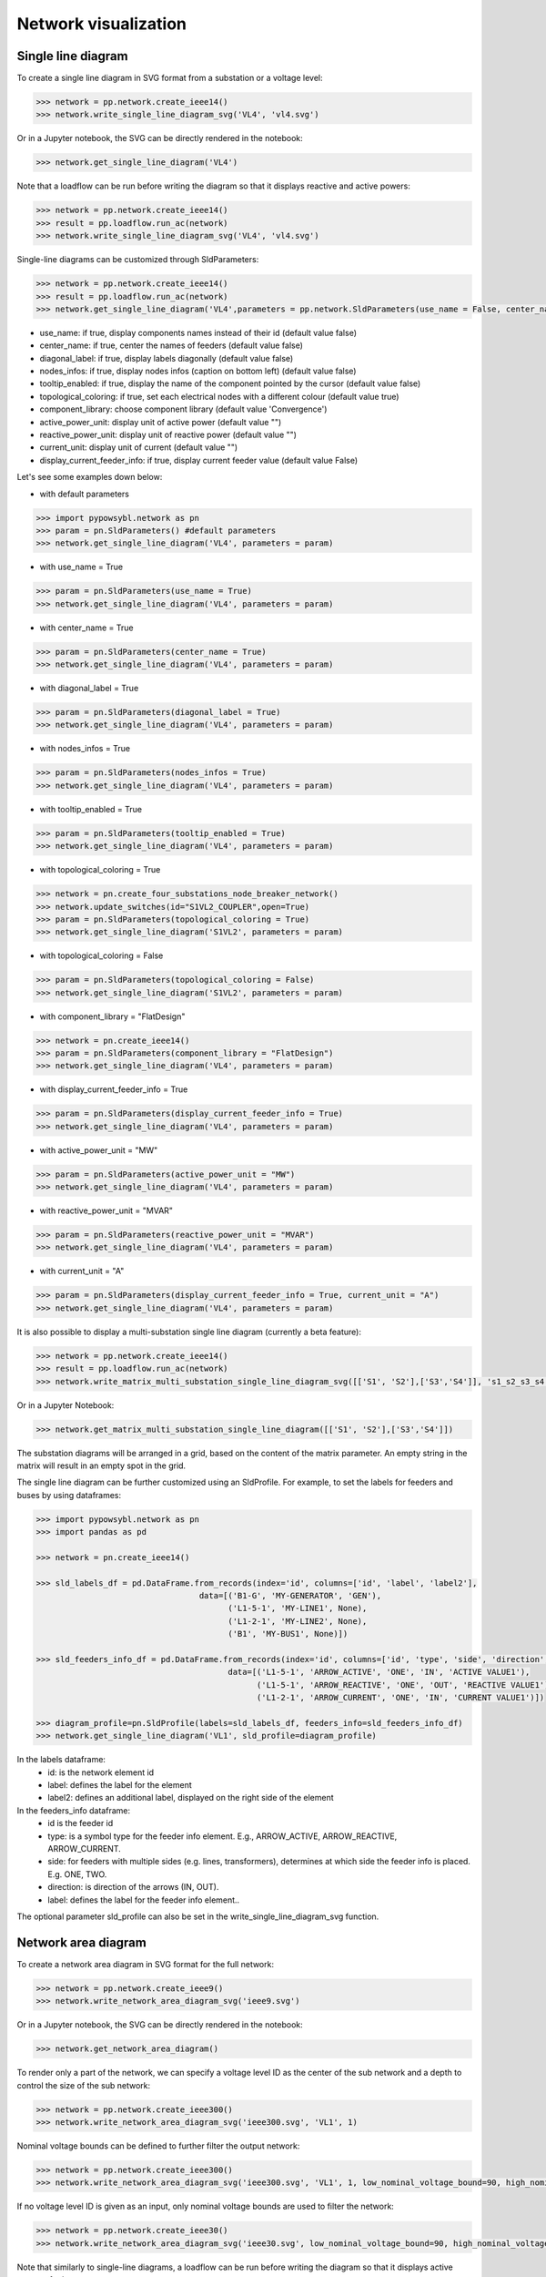 Network visualization
=====================

Single line diagram
-------------------

To create a single line diagram in SVG format from a substation or a voltage level:

.. code-block:: python

    >>> network = pp.network.create_ieee14()
    >>> network.write_single_line_diagram_svg('VL4', 'vl4.svg')

Or in a Jupyter notebook, the SVG can be directly rendered in the notebook:

.. code-block:: python

    >>> network.get_single_line_diagram('VL4')

Note that a loadflow can be run before writing the diagram so that it displays reactive and active powers:

.. code-block:: python

    >>> network = pp.network.create_ieee14()
    >>> result = pp.loadflow.run_ac(network)
    >>> network.write_single_line_diagram_svg('VL4', 'vl4.svg')

.. image:: ../_static/images/ieee14_vl4.svg
   :class: forced-white-background

Single-line diagrams can be customized through SldParameters:

.. code-block:: python

    >>> network = pp.network.create_ieee14()
    >>> result = pp.loadflow.run_ac(network)
    >>> network.get_single_line_diagram('VL4',parameters = pp.network.SldParameters(use_name = False, center_name = False, diagonal_label = False, nodes_infos = False, tooltip_enabled = False, topological_coloring = True, component_library = 'Convergence'))

- use_name: if true, display components names instead of their id (default value false)
- center_name: if true, center the names of feeders (default value false)
- diagonal_label: if true, display labels diagonally (default value false)
- nodes_infos: if true, display nodes infos (caption on bottom left) (default value false)
- tooltip_enabled: if true, display the name of the component pointed by the cursor (default value false)
- topological_coloring: if true, set each electrical nodes with a different colour (default value true)
- component_library: choose component library (default value 'Convergence')
- active_power_unit: display unit of active power (default value "")
- reactive_power_unit: display unit of reactive power (default value "")
- current_unit: display unit of current (default value "")
- display_current_feeder_info: if true, display current feeder value (default value False)


Let's see some examples down below:

- with default parameters

.. code-block:: python

    >>> import pypowsybl.network as pn
    >>> param = pn.SldParameters() #default parameters
    >>> network.get_single_line_diagram('VL4', parameters = param)

.. image:: ../_static/images/ieee14_SldParam_default.svg
   :class: forced-white-background

- with use_name = True

.. code-block:: python

    >>> param = pn.SldParameters(use_name = True)
    >>> network.get_single_line_diagram('VL4', parameters = param)

.. image:: ../_static/images/ieee14_SldParam_usename.svg
   :class: forced-white-background

- with center_name = True

.. code-block:: python

    >>> param = pn.SldParameters(center_name = True)
    >>> network.get_single_line_diagram('VL4', parameters = param)

.. image:: ../_static/images/ieee14_SldParam_centername.svg
   :class: forced-white-background

- with diagonal_label = True

.. code-block:: python

    >>> param = pn.SldParameters(diagonal_label = True)
    >>> network.get_single_line_diagram('VL4', parameters = param)

.. image:: ../_static/images/ieee14_SldParam_diagonallabel.svg
   :class: forced-white-background

- with nodes_infos = True

.. code-block:: python

    >>> param = pn.SldParameters(nodes_infos = True)
    >>> network.get_single_line_diagram('VL4', parameters = param)

.. image:: ../_static/images/ieee14_SldParam_nodesinfos.svg
   :class: forced-white-background

- with tooltip_enabled = True

.. code-block:: python

    >>> param = pn.SldParameters(tooltip_enabled = True)
    >>> network.get_single_line_diagram('VL4', parameters = param)

.. image:: ../_static/images/ieee14_SldParam_tooltipenabledtrue.png
   :class: forced-white-background

- with topological_coloring = True

.. code-block:: python

    >>> network = pn.create_four_substations_node_breaker_network()
    >>> network.update_switches(id="S1VL2_COUPLER",open=True)
    >>> param = pn.SldParameters(topological_coloring = True)
    >>> network.get_single_line_diagram('S1VL2', parameters = param)

.. image:: ../_static/images/SldParam_topologicalcoloringtrue.svg
   :class: forced-white-background

- with topological_coloring = False

.. code-block:: python

    >>> param = pn.SldParameters(topological_coloring = False)
    >>> network.get_single_line_diagram('S1VL2', parameters = param)

.. image:: ../_static/images/SldParam_topologicalcoloringfalse.svg
   :class: forced-white-background

- with component_library = "FlatDesign"

.. code-block:: python

    >>> network = pn.create_ieee14()
    >>> param = pn.SldParameters(component_library = "FlatDesign")
    >>> network.get_single_line_diagram('VL4', parameters = param)

.. image:: ../_static/images/ieee14_SldParam_complib_flatdesign.svg
   :class: forced-white-background

- with display_current_feeder_info = True

.. code-block:: python

    >>> param = pn.SldParameters(display_current_feeder_info = True)
    >>> network.get_single_line_diagram('VL4', parameters = param)

.. image:: ../_static/images/ieee14_SldParam_displaycurrentfeederinfo.svg
   :class: forced-white-background

- with active_power_unit = "MW"

.. code-block:: python

    >>> param = pn.SldParameters(active_power_unit = "MW")
    >>> network.get_single_line_diagram('VL4', parameters = param)

.. image:: ../_static/images/ieee14_SldParam_activepowerunit.svg
   :class: forced-white-background

- with reactive_power_unit = "MVAR"

.. code-block:: python

    >>> param = pn.SldParameters(reactive_power_unit = "MVAR")
    >>> network.get_single_line_diagram('VL4', parameters = param)

.. image:: ../_static/images/ieee14_SldParam_reactivepowerunit.svg
   :class: forced-white-background


- with current_unit = "A"

.. code-block:: python

    >>> param = pn.SldParameters(display_current_feeder_info = True, current_unit = "A")
    >>> network.get_single_line_diagram('VL4', parameters = param)

.. image:: ../_static/images/ieee14_SldParam_currentunit.svg
   :class: forced-white-background

It is also possible to display a multi-substation single line diagram (currently a beta feature):

.. code-block:: python

    >>> network = pp.network.create_ieee14()
    >>> result = pp.loadflow.run_ac(network)
    >>> network.write_matrix_multi_substation_single_line_diagram_svg([['S1', 'S2'],['S3','S4']], 's1_s2_s3_s4.svg')

.. image:: ../_static/images/ieee14_s1_s2_s3_s4.svg
   :class: forced-white-background

Or in a Jupyter Notebook:

.. code-block:: python

    >>> network.get_matrix_multi_substation_single_line_diagram([['S1', 'S2'],['S3','S4']])

The substation diagrams will be arranged in a grid, based on the content of the matrix parameter. An empty string in the matrix will result in an empty spot in the grid.



The single line diagram can be further customized using an SldProfile. For example, to set the labels for feeders and buses by using dataframes:

.. code-block:: python

    >>> import pypowsybl.network as pn
    >>> import pandas as pd

    >>> network = pn.create_ieee14()

    >>> sld_labels_df = pd.DataFrame.from_records(index='id', columns=['id', 'label', 'label2'], 
                                      data=[('B1-G', 'MY-GENERATOR', 'GEN'),
                                            ('L1-5-1', 'MY-LINE1', None),
                                            ('L1-2-1', 'MY-LINE2', None),
                                            ('B1', 'MY-BUS1', None)])

    >>> sld_feeders_info_df = pd.DataFrame.from_records(index='id', columns=['id', 'type', 'side', 'direction', 'label'],
                                            data=[('L1-5-1', 'ARROW_ACTIVE', 'ONE', 'IN', 'ACTIVE VALUE1'),
                                                  ('L1-5-1', 'ARROW_REACTIVE', 'ONE', 'OUT', 'REACTIVE VALUE1'),
                                                  ('L1-2-1', 'ARROW_CURRENT', 'ONE', 'IN', 'CURRENT VALUE1')])

    >>> diagram_profile=pn.SldProfile(labels=sld_labels_df, feeders_info=sld_feeders_info_df)
    >>> network.get_single_line_diagram('VL1', sld_profile=diagram_profile)

In the labels dataframe:
    - id: is the network element id
    - label: defines the label for the element
    - label2: defines an additional label, displayed on the right side of the element

In the feeders_info dataframe:
    - id is the feeder id
    - type: is a symbol type for the feeder info element. E.g., ARROW_ACTIVE, ARROW_REACTIVE, ARROW_CURRENT.
    - side: for feeders with multiple sides (e.g. lines, transformers), determines  at which side the feeder info is placed. E.g. ONE, TWO.
    - direction: is direction of the arrows (IN, OUT).
    - label: defines  the label for the  feeder info element..

The optional parameter sld_profile can also be set in the write_single_line_diagram_svg function.    

Network area diagram
--------------------

To create a network area diagram in SVG format for the full network:

.. code-block:: python

    >>> network = pp.network.create_ieee9()
    >>> network.write_network_area_diagram_svg('ieee9.svg')

Or in a Jupyter notebook, the SVG can be directly rendered in the notebook:

.. code-block:: python

    >>> network.get_network_area_diagram()

.. image:: ../_static/images/ieee9.svg
   :class: forced-white-background

To render only a part of the network, we can specify a voltage level ID as the center of the sub network and a depth
to control the size of the sub network:

.. code-block:: python

    >>> network = pp.network.create_ieee300()
    >>> network.write_network_area_diagram_svg('ieee300.svg', 'VL1', 1)

.. image:: ../_static/images/ieee300_subnetwork_vl1.svg
   :class: forced-white-background

Nominal voltage bounds can be defined to further filter the output network:

.. code-block:: python

    >>> network = pp.network.create_ieee300()
    >>> network.write_network_area_diagram_svg('ieee300.svg', 'VL1', 1, low_nominal_voltage_bound=90, high_nominal_voltage_bound=240)

.. image:: ../_static/images/ieee300_subnetwork_vl1_filtered.svg
   :class: forced-white-background

If no voltage level ID is given as an input, only nominal voltage bounds are used to filter the network:

.. code-block:: python

    >>> network = pp.network.create_ieee30()
    >>> network.write_network_area_diagram_svg('ieee30.svg', low_nominal_voltage_bound=90, high_nominal_voltage_bound=240)

.. image:: ../_static/images/ieee30_subnetwork_filtered_no_vl_id.svg
   :class: forced-white-background

Note that similarly to single-line diagrams, a loadflow can be run before writing the diagram so that it displays active powers, for instance:

.. code-block:: python

    >>> network = pp.network.create_ieee9()
    >>> result = pp.loadflow.run_ac(network)
    >>> network.write_network_area_diagram_svg('ieee9.svg')

Network-area diagrams can be customized through NadParameters:

.. code-block:: python

    >>> from pypowsybl.network import NadParameters
    >>> network = pp.network.create_ieee14()
    >>> nad = network.get_network_area_diagram('VL6', nad_parameters=NadParameters(edge_name_displayed=True, id_displayed=True, edge_info_along_edge=False, power_value_precision=1, angle_value_precision=0, current_value_precision=1, voltage_value_precision=0, bus_legend=False, substation_description_displayed=True, edge_info_displayed=EdgeInfoType.REACTIVE_POWER, voltage_level_details=False))

    - edge_name_displayed: if true, names along lines and transformer legs are displayed (default value false)
    - id_displayed: if true, the equipment ids are displayed. If false, the equipment names are displayed (if a name is null, then the id is displayed) (default value false)
    - edge_info_along_edge: if true, the edge information (P or Q values for example) is displayed alongside the edge. If false, the edge information is displayed perpendicularly to the edge (default value true)
    - power_value_precision: number of digits after the decimal point for power values (default value 0)
    - angle_value_precision: number of digits after the decimal point for angle values (default value 1)
    - current_value_precision: number of digits after the decimal point for current values (default value 0)
    - voltage_value_precision: number of digits after the decimal point for voltage values(default value 1)
    - bus_legend: if true, angle and voltage values associated to a voltage level are displayed in a text box. If false, only the voltage level name is displayed (default value true)
    - substation_description_displayed: if true, the substation name is added to the voltage level info on the diagram (default value false)
    - edge_info_displayed: type of info displayed (EdgeInfoType.ACTIVE_POWER(default),EdgeInfoType.REACTIVE_POWER or EdgeInfoType.CURRENT)
    - voltage_level_details: if true, additional information about voltage levels is displayed in text boxes. The content of the additional information is determined by the label provider that is used.



In order to get a list of the displayed voltage levels from an input voltage level (or an input list of voltage levels) and a depth:

.. code-block:: python

    >>> network = pp.network.create_ieee300()
    >>> list_vl = network.get_network_area_diagram_displayed_voltage_levels('VL1', 1)


We can generate a network area diagram using fixed positions, defined in a dataframe:

.. code-block:: python

    >>> import pandas as pd
    >>> network = pp.network.create_ieee9()
    >>> pos_df = pd.DataFrame.from_records(index='id',
                                           columns=['id', 'x', 'y', 
                                                    'legend_shift_x', 'legend_shift_y', 'legend_connection_shift_x', 'legend_connection_shift_y'], 
                                           data=[
                                               ('VL5',  10.0, 20.0, 80.0, -30, 80.0, 0),
                                               ('VL6', 400.0, 20.0, 80.0, -30, 80.0, 0),
                                               ('VL8', 800.0, 20.0, 80.0, -30, 80.0, 0)
                                           ])
    >>> nad = network.get_network_area_diagram(fixed_positions=pos_df)

In the dataframe:

- id is the equipment id for the node
- x, y define the position for the node
- legend_shift_x, legend_shift_y define the legend box top-left position (relative to the node position)
- legend_connection_shift_x, legend_connection_shift_y define the legend box side endpoint position (relative to the node position) for the segment connecting a node and its legend box

The optional parameter fixed_positions can also be set in the write_network_area_diagram function.
Note that positions for elements not included in the dataframe are computed using the current layout algorithm.


We can further customize the NAD diagram using the NadProfile. For example, to set
   - the labels for the branches, and the arrows direction
   - the VL and BUS descriptions in the VL info boxes

by using dataframes:

.. code-block:: python

    >>> import pandas as pd
    >>> network = pp.network.create_four_substations_node_breaker_network()
    >>> labels_df = pd.DataFrame.from_records(index='id', columns=['id', 'side1', 'middle', 'side2', 'arrow1', 'arrow2'],
                                              data=[
                                                  ('LINE_S2S3', 'L1_1', 'L1', 'L1_2', 'IN', 'IN'),
                                                  ('LINE_S3S4', 'L2_1', 'L2', 'L2_2', 'OUT', 'IN'),
                                                  ('TWT', 'TWT1_1', 'TWT1', 'TWT1_2', None, 'OUT')
                                              ])
    >>> vl_descriptions_df=pd.DataFrame.from_records(index='id',
                                              data=[
                                                 {'id': 'S1VL1', 'type': 'HEADER', 'description': 'VL A'},
                                                 {'id': 'S1VL1', 'type': 'FOOTER', 'description': 'VL A footer'},
                                                 {'id': 'S1VL2', 'type': 'HEADER', 'description': 'VL B'},
                                                 {'id': 'S2VL1', 'type': 'HEADER', 'description': 'VL C'},
                                                 {'id': 'S3VL1', 'type': 'HEADER', 'description': 'VL D'},
                                                 {'id': 'S3VL1', 'type': 'FOOTER', 'description': 'VL D footer'}
                                              ])
    >>> bus_descriptions_df=pd.DataFrame.from_records(index='id',
                                              data=[
                                                  {'id': 'S1VL1_0', 'description': 'BUS A'},
                                                  {'id': 'S1VL2_0', 'description': 'BUS B'},
                                                  {'id': 'S2VL1_0', 'description': 'BUS C'},
                                                  {'id': 'S3VL1_0', 'description': 'BUS D'}
                                              ])
    >>> bus_node_style_df = pd.DataFrame.from_records(index='id', 
                                              data=[
                                                  {'id': 'S1VL1_0', 'fill': 'red', 'edge': 'black', 'edge-width': '4px'},
                                                  {'id': 'S1VL2_0', 'fill': 'blue', 'edge': 'black', 'edge-width': '4px'},
                                                  {'id': 'S2VL1_0', 'fill': 'yellow', 'edge': 'black', 'edge-width': '4px'},
                                              ])
    >>> edge_style_df = pd.DataFrame.from_records(index='id', 
                                          data=[
                                              {'id': 'LINE_S2S3', 'edge1': 'blue', 'width1': '16px', 'dash1': '12,12' ,'edge2': 'blue', 'width2': '16px', 'dash2': '12,12'},
                                              {'id': 'LINE_S3S4', 'edge1': 'green',  'width1': '3px', 'edge2': 'green',  'width2': '3px'},
                                              {'id': 'TWT'      , 'edge1': 'yellow', 'width1': '4px', 'edge2': 'blue',  'width2': '4px'},
                                          ])
    >>> diagram_profile=pp.network.NadProfile(branch_labels=labels_df, vl_descriptions=vl_descriptions_df, bus_descriptions=bus_descriptions_df,
                                      bus_node_styles=bus_node_style_df, edge_styles=edge_style_df)
    >>> pars=pp.network.NadParameters(edge_name_displayed=True)
    >>> network.get_network_area_diagram(voltage_level_ids='S1VL1', depth=2, nad_parameters=pars, nad_profile=diagram_profile)

In the branch_labels dataframe parameter:
    - id is the branch id
    - side1 and side2 define the labels along the two branch's edges
    - middle defines the branch's label
    - arrow1 and arrow2 define the direction of the arrows at the ends of the branch: 'IN' or 'OUT'. None (or an empty string) does not display the arrow.

In the vl_descriptions dataframe parameter:
    - id is the VL id
    - type: 'HEADER' or 'FOOTER' determines if the descrtiption appears above or below the bus description, in the VL info box
    - description define a label for the VL. Entries with the same VL id are displayed sequentially as multiple rows

In the bus_descriptions dataframe parameter:
    - id is the BUS id
    - description define a label for the BUS

In the bus_node_styles dataframe parameter:
    - id is the BUS id
    - fill is the fill color for the node
    - edge is the edge color for the node
    - width is the width of the edge for the node

In the edge_styles dataframe parameter:
    - id is the branch id
    - edge1, width1 and dash1 is the color, the width and the dash pattern for the first branch's edge
    - edge2, width2 and dash2 is the color, the width and the dash pattern for the second branch's edge

The dash pattern string specifies the lengths of alternating dashes and gaps in the edge, separated by commas and/or spaces

An additional three_wt_labels dataframe parameter can be used to set the labels and the arrows direction for three winding transformers:
    - id is the three winding transformer id
    - side1, side2, and side3 define the labels along the three winding transformer legs
    - arrow1, arrow2, and arrow3 define the direction of the arrows at the ends of the three winding transformer legs: 'IN' or 'OUT'. None (or an empty string) does not display the arrow.

Similarly to the edge_styles, the three_wt_styles parameter can be used to set the style for the three winding transformers:
    - id is the three winding transformer id
    - edge1, width1 and dash1 is the color, the width and the dash pattern for the first transformer's leg
    - edge2, width2 and dash2 is the color, the width and the dash pattern for the second transformer's leg
    - edge3, width3 and dash3 is the color, the width and the dash pattern for the third transformer's leg

The optional parameter nad_profile can also be set in the write_network_area_diagram function.

We can create a NadProfile, initialized with default content (in terms of branch_labels, vl_descriptions, and bus_descriptions), by using the get_default_nad_profile function:

.. code-block:: python

    >>> default_profile = network.get_default_nad_profile()

This is useful for example if we want to update just a few labels and rely on the defaults for the other ones.

Network area diagram using geographical data
--------------------------------------------

We can load a network with geographical data (in WGS84 coordinates system) for substations and lines (in that case,
the geographical positions represent the line path). One way to do that is to load a CGMES file containing
a GL profile (Graphical Layout). By default this profile is not read. To activate GL profile loading and
creation of substations ans lines geographical positions in the PowSyBl network model we have to pass an
additional parameter to the load function.

.. code-block:: python

    >>> network = pp.network.load('MicroGridTestConfiguration_T4_BE_BB_Complete_v2.zip', {'iidm.import.cgmes.post-processors': 'cgmesGLImport'})

We can now check loaded position by displaying `SubstationPosition` and `LinePosition` extensions.

.. code-block:: python

    >>> network.get_extension('substationPosition')
                                      latitude  longitude
    id
    87f7002b-056f-4a6a-a872-1744eea757e3   51.3251    4.25926
    37e14a0f-5e34-4647-a062-8bfd9305fa9d   50.8038    4.30089

.. code-block:: python

    >>> network.get_extension('linePosition')
                                          latitude  longitude
    id                                   num
    b58bf21a-096a-4dae-9a01-3f03b60c24c7 0     50.8035    4.30113
                                         1     50.9169    4.34509
                                         2     51.0448    4.29565
                                         3     51.1570    4.38354
                                         4     51.3251    4.25926
    ffbabc27-1ccd-4fdc-b037-e341706c8d29 0     50.8035    4.30113
                                         1     50.9169    4.34509
                                         2     51.0448    4.29565
                                         3     51.1570    4.38354
                                         4     51.3251    4.25926

When we generate a network area diagram, an automatic force layout is performed by default.
The diagram looks like this:

.. code-block:: python

    >>> network.write_network_area_diagram('be.svg')

.. image:: ../_static/images/nad_microgridbe_force_layout.svg
   :class: forced-white-background

Now that we have geographical positions in our data model, we can change the layout to render the diagram with
the geographical layout:

.. code-block:: python

    >>> parameter = pp.network.NadParameters(layout_type=pp.network.NadLayoutType.GEOGRAPHICAL)
    >>> network.write_network_area_diagram('be.svg', nad_parameters=parameter)

.. image:: ../_static/images/nad_microgridbe_geo.svg
   :class: forced-white-background

Display diagrams using Jupyter widgets
--------------------------------------------
You can also display diagrams through `Jupyter widgets <https://github.com/powsybl/pypowsybl-jupyter>`_.

Get a handle on Jupyter widgets
~~~~~~~~~~~~~~~~~~~~~~~~~~~~~~~~~~~~~~~~~~~~

You can use the explorer to check the example notebooks given in the `pypowsybl-jupyter repository <https://github.com/powsybl/pypowsybl-jupyter/tree/main/examples>`_:

.. code-block:: bash

    pip install pypowsybl_jupyter
    jupyter lab

The network_explorer features three tabs:

* A tab for network-area diagrams;

* A tab for single-line diagrams;

* A tab for a map viewer.

Explore the network_explorer tabs
~~~~~~~~~~~~~~~~~~~~~~~~~~~~~~~~~~~~~~~~~~~~

- **The network-area diagram tab**

.. image:: ../_static/images/explorer_nad.png

The network-area diagram tab displays the network-area diagram of the selected voltage level in the left column at the desired depth.
The depth is user-defined, thanks to the slide button above the display zone.

.. image:: ../_static/images/explorer_slide_button.png

- **The single-line diagram tab**

.. image:: ../_static/images/explorer_sld.png

The single-line diagram tab displays the single-line diagram of the selected voltage level in the left column.
You can navigate from voltage level to voltage level using the circled arrows.

.. image:: ../_static/images/explorer_navigate.png

- **The map viewer tab**

.. image:: ../_static/images/explorer_map.png

The map viewer tab displays a geographical representation of the network with a background map.
The vertices of the graph are substations and the edges are lines, tie lines or HVDC lines.
Voltage levels are represented as concentric circles inside a substation:

.. image:: ../_static/images/explorer_map_substation.png

Selecting a voltage level on the left column will center the map on the corresponding substation.

Users can filter the displayed voltage levels through a nominal voltage filter. By default, only higher nominal voltages are selected.

Please note that if no geographical extensions are available for substations, the tab will be blank.

.. image:: ../_static/images/explorer_map_blank.png

Go further
~~~~~~~~~~~~~~~~~~~~~~~~~~~~~~~~~~~~~~~~~~~~

Check the complete documentation available on the widgets `here <https://powsybl.readthedocs.io/projects/pypowsybl-jupyter>`_.






